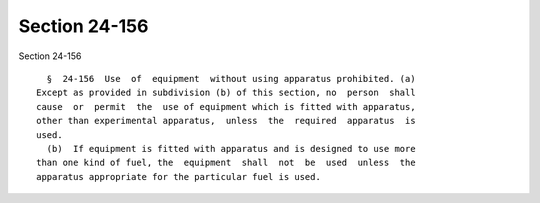 Section 24-156
==============

Section 24-156 ::    
        
     
        §  24-156  Use  of  equipment  without using apparatus prohibited. (a)
      Except as provided in subdivision (b) of this section, no  person  shall
      cause  or  permit  the  use of equipment which is fitted with apparatus,
      other than experimental apparatus,  unless  the  required  apparatus  is
      used.
        (b)  If equipment is fitted with apparatus and is designed to use more
      than one kind of fuel, the  equipment  shall  not  be  used  unless  the
      apparatus appropriate for the particular fuel is used.
    
    
    
    
    
    
    